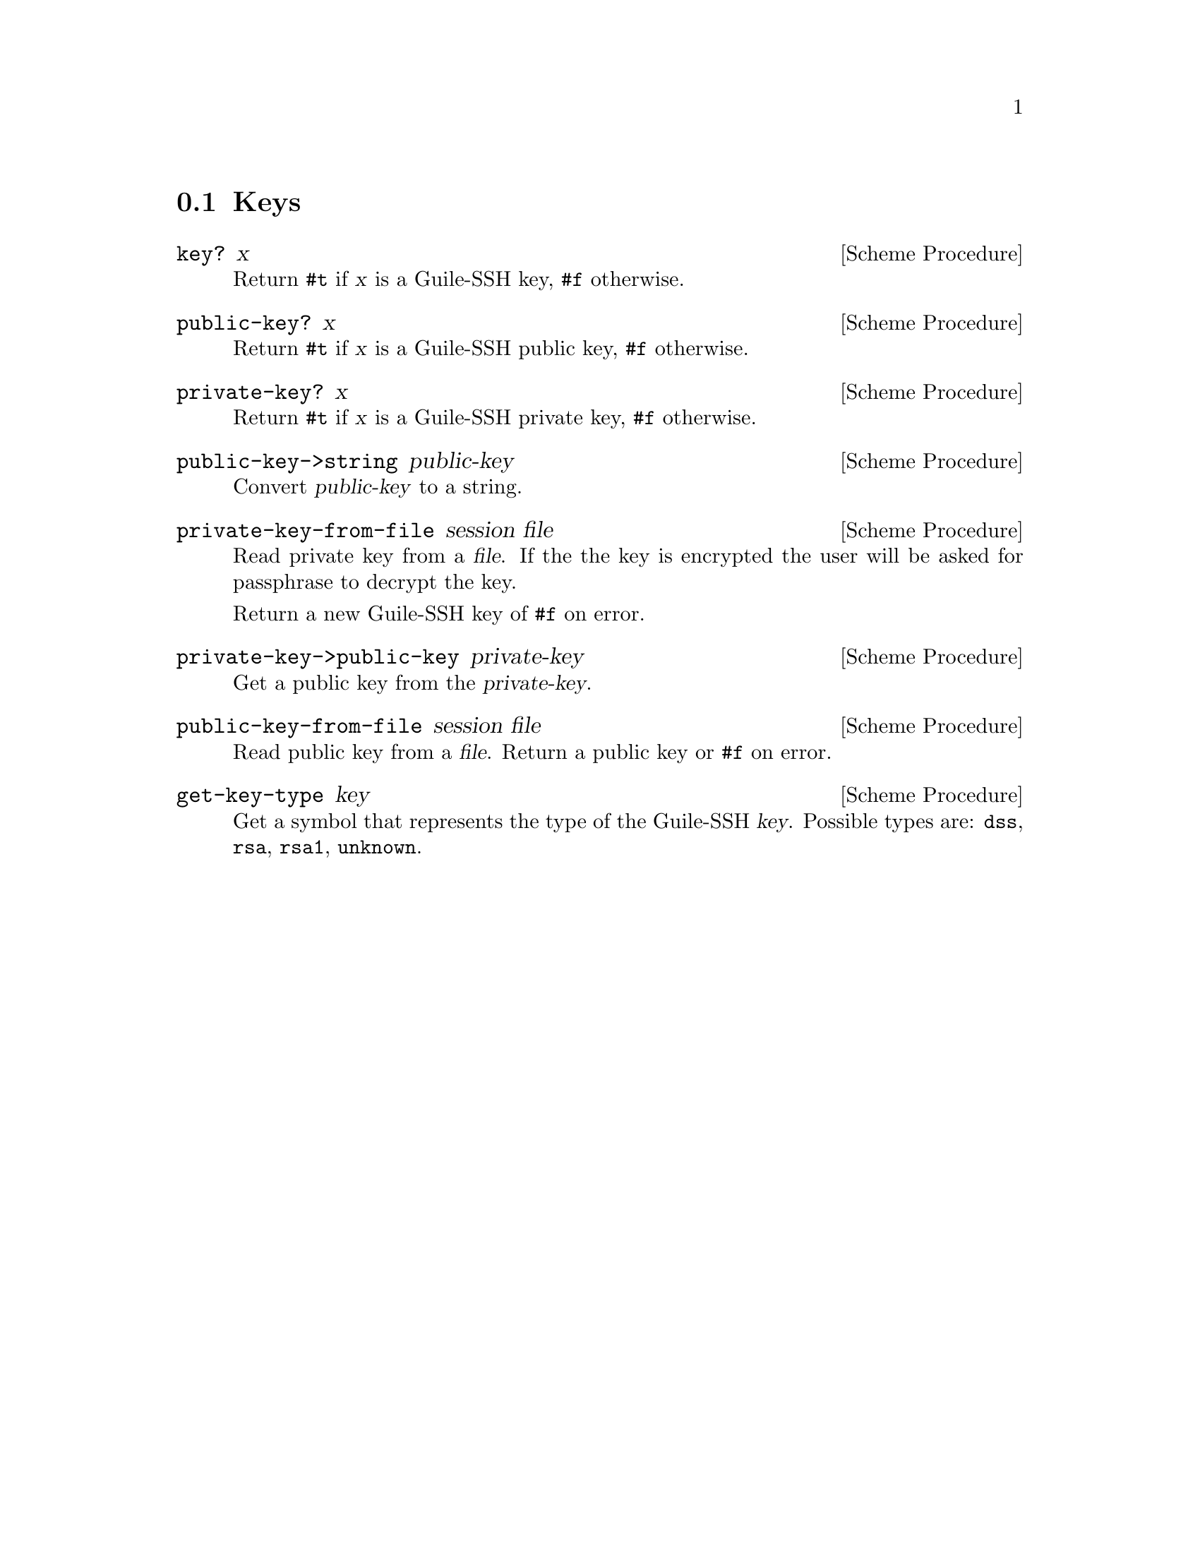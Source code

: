@c -*-texinfo-*-
@c This file is part of Guile-SSH Reference Manual.
@c Copyright (C) 2014 Artyom V. Poptsov
@c See the file guile-ssh.texi for copying conditions.

@node Keys
@section Keys

@cindex public keys
@cindex private keys
@tindex key

@deffn {Scheme Procedure} key? x
Return @code{#t} if @var{x} is a Guile-SSH key, @code{#f} otherwise.
@end deffn

@deffn {Scheme Procedure} public-key? x
Return @code{#t} if @var{x} is a Guile-SSH public key, @code{#f}
otherwise.
@end deffn

@deffn {Scheme Procedure} private-key? x
Return @code{#t} if @var{x} is a Guile-SSH private key, @code{#f}
otherwise.
@end deffn

@deffn {Scheme Procedure} public-key->string public-key
Convert @var{public-key} to a string.
@end deffn

@deffn {Scheme Procedure} private-key-from-file session file
Read private key from a @var{file}.  If the the key is encrypted the
user will be asked for passphrase to decrypt the key.

Return a new Guile-SSH key of @code{#f} on error.
@end deffn

@deffn {Scheme Procedure} private-key->public-key private-key
Get a public key from the @var{private-key}.
@end deffn

@deffn {Scheme Procedure} public-key-from-file session file
Read public key from a @var{file}.  Return a public key or @code{#f}
on error.
@end deffn

@deffn {Scheme Procedure} get-key-type key
Get a symbol that represents the type of the Guile-SSH @var{key}.
Possible types are: @code{dss}, @code{rsa}, @code{rsa1}, @code{unknown}.
@end deffn

@c Local Variables:
@c TeX-master: "guile-ssh.texi"
@c End:
